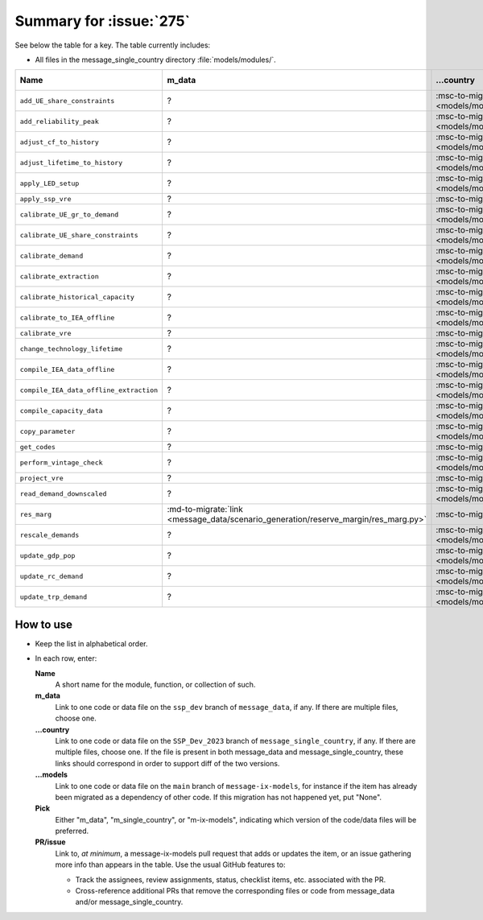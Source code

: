 Summary for :issue:`275`
************************

See below the table for a key.
The table currently includes:

- All files in the message_single_country directory :file:`models/modules/`.

.. todo:: Expand the table to include:

   - All (groups of) files modified by commits on the SSP_Dev_2023 branch of message_single_country.
   - All (groups of) files modified by commits on the ssp_dev branch of message_data.

.. list-table::
   :header-rows: 1

   * - Name
     - m_data
     - …country
     - …models
     - Pick
     - PR/issue

   * - ``add_UE_share_constraints``
     - ?
     - :msc-to-migrate:`link <models/modules/add_UE_share_constraints.py>`
     - ?
     - TODO
     - ?

   * - ``add_reliability_peak``
     - ?
     - :msc-to-migrate:`link <models/modules/add_reliability_peak.py>`
     - ?
     - TODO
     - ?

   * - ``adjust_cf_to_history``
     - ?
     - :msc-to-migrate:`link <models/modules/adjust_cf_to_history.py>`
     - ?
     - TODO
     - ?

   * - ``adjust_lifetime_to_history``
     - ?
     - :msc-to-migrate:`link <models/modules/adjust_lifetime_to_history.py>`
     - ?
     - TODO
     - ?

   * - ``apply_LED_setup``
     - ?
     - :msc-to-migrate:`link <models/modules/apply_LED_setup.py>`
     - ?
     - TODO
     - ?

   * - ``apply_ssp_vre``
     - ?
     - :msc-to-migrate:`link <models/modules/apply_ssp_vre.py>`
     - ?
     - TODO
     - ?

   * - ``calibrate_UE_gr_to_demand``
     - ?
     - :msc-to-migrate:`link <models/modules/calibrate_UE_gr_to_demand.py>`
     - ?
     - TODO
     - ?

   * - ``calibrate_UE_share_constraints``
     - ?
     - :msc-to-migrate:`link <models/modules/calibrate_UE_share_constraints.py>`
     - ?
     - TODO
     - ?

   * - ``calibrate_demand``
     - ?
     - :msc-to-migrate:`link <models/modules/calibrate_demand.py>`
     - ?
     - TODO
     - ?

   * - ``calibrate_extraction``
     - ?
     - :msc-to-migrate:`link <models/modules/calibrate_extraction.py>`
     - ?
     - TODO
     - ?

   * - ``calibrate_historical_capacity``
     - ?
     - :msc-to-migrate:`link <models/modules/calibrate_historical_capacity.py>`
     - ?
     - TODO
     - ?

   * - ``calibrate_to_IEA_offline``
     - ?
     - :msc-to-migrate:`link <models/modules/calibrate_to_IEA_offline.py>`
     - ?
     - TODO
     - ?

   * - ``calibrate_vre``
     - ?
     - :msc-to-migrate:`link <models/modules/calibrate_vre.py>`
     - ?
     - TODO
     - ?

   * - ``change_technology_lifetime``
     - ?
     - :msc-to-migrate:`link <models/modules/change_technology_lifetime.py>`
     - ?
     - TODO
     - ?

   * - ``compile_IEA_data_offline``
     - ?
     - :msc-to-migrate:`link <models/modules/compile_IEA_data_offline.py>`
     - ?
     - TODO
     - ?

   * - ``compile_IEA_data_offline_extraction``
     - ?
     - :msc-to-migrate:`link <models/modules/compile_IEA_data_offline_extraction.py>`
     - ?
     - TODO
     - ?

   * - ``compile_capacity_data``
     - ?
     - :msc-to-migrate:`link <models/modules/compile_capacity_data.py>`
     - ?
     - TODO
     - ?

   * - ``copy_parameter``
     - ?
     - :msc-to-migrate:`link <models/modules/copy_parameter.py>`
     - ?
     - TODO
     - ?

   * - ``get_codes``
     - ?
     - :msc-to-migrate:`link <models/modules/get_codes.py>`
     - ?
     - TODO
     - ?

   * - ``perform_vintage_check``
     - ?
     - :msc-to-migrate:`link <models/modules/perform_vintage_check.py>`
     - ?
     - TODO
     - ?

   * - ``project_vre``
     - ?
     - :msc-to-migrate:`link <models/modules/project_vre.py>`
     - ?
     - TODO
     - ?

   * - ``read_demand_downscaled``
     - ?
     - :msc-to-migrate:`link <models/modules/read_demand_downscaled.py>`
     - ?
     - TODO
     - ?

   * - ``res_marg``
     - :md-to-migrate:`link <message_data/scenario_generation/reserve_margin/res_marg.py>`
     - :msc-to-migrate:`link <models/modules/res_marg.py>`
     - None
     - TODO
     - TODO

   * - ``rescale_demands``
     - ?
     - :msc-to-migrate:`link <models/modules/rescale_demands.py>`
     - ?
     - TODO
     - ?

   * - ``update_gdp_pop``
     - ?
     - :msc-to-migrate:`link <models/modules/update_gdp_pop.py>`
     - ?
     - TODO
     - ?

   * - ``update_rc_demand``
     - ?
     - :msc-to-migrate:`link <models/modules/update_rc_demand.py>`
     - ?
     - TODO
     - ?

   * - ``update_trp_demand``
     - ?
     - :msc-to-migrate:`link <models/modules/update_trp_demand.py>`
     - ?
     - TODO
     - ?

How to use
==========

- Keep the list in alphabetical order.
- In each row, enter:

  **Name**
     A short name for the module, function, or collection of such.
  **m_data**
     Link to one code or data file on the ``ssp_dev`` branch of ``message_data``, if any.
     If there are multiple files, choose one.
  **…country**
     Link to one code or data file on the ``SSP_Dev_2023`` branch of ``message_single_country``, if any.
     If there are multiple files, choose one.
     If the file is present in both message_data and message_single_country, these links should correspond in order to support diff of the two versions.
  **…models**
     Link to one code or data file on the ``main`` branch of ``message-ix-models``, for instance if the item has already been migrated as a dependency of other code.
     If this migration has not happened yet, put "None".
  **Pick**
     Either "m_data", "m_single_country", or "m-ix-models", indicating which version of the code/data files will be preferred.
  **PR/issue**
     Link to, *at minimum*, a message-ix-models pull request that adds or updates the item, or an issue gathering more info than appears in the table.
     Use the usual GitHub features to:

     - Track the assignees, review assignments, status, checklist items, etc. associated with the PR.
     - Cross-reference additional PRs that remove the corresponding files or code from message_data and/or message_single_country.
